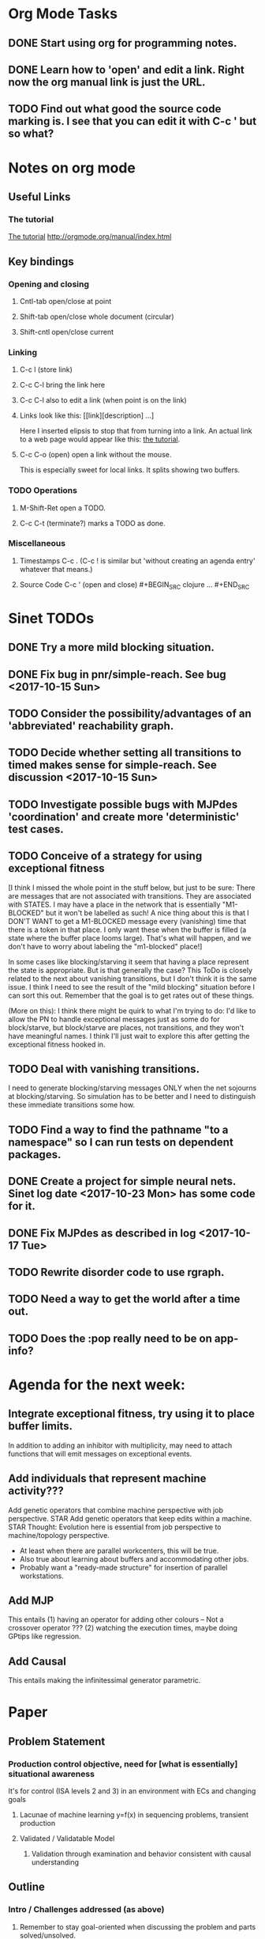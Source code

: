 * Org Mode Tasks
** DONE Start using org for programming notes.
   CLOSED: [2017-10-14 Sat 18:06]
** DONE Learn how to 'open' and edit a link. Right now the org manual link is just the URL. 
   CLOSED: [2017-10-15 Sun 12:25]
** TODO Find out what good the source code marking is. I see that you can edit it with C-c ' but so what?

* Notes on org mode
** Useful Links
*** The tutorial 
 [[http://orgmode.org/worg/org-tutorials/orgtutorial_dto.html][The tutorial]]
 http://orgmode.org/manual/index.html
    
** Key bindings 
*** Opening and closing
**** Cntl-tab open/close at point
**** Shift-tab open/close whole document (circular)
**** Shift-cntl open/close current
*** Linking
**** C-c l (store link)
**** C-c C-l bring the link here
**** C-c C-l also to edit a link (when point is on the link)
**** Links look like this: [[link][description] ...] 
  Here I inserted elipsis to stop that from turning into a link. An actual 
  link to a web page would appear like this: [[http://orgmode.org/worg/org-tutorials/orgtutorial_dto.html][the tutorial]]. 
**** C-c C-o (open) open a link without the mouse.   
    This is especially sweet for local links. It splits showing two buffers. 

*** TODO Operations
**** M-Shift-Ret open a TODO.

**** C-c C-t (terminate?) marks a TODO as done.
*** Miscellaneous
**** Timestamps C-c . (C-c ! is similar but 'without creating an agenda entry' whatever that means.)

**** Source Code C-c ' (open and close) #+BEGIN_SRC clojure ... #+END_SRC


* Sinet TODOs
** DONE Try a more mild blocking situation.
   CLOSED: [2017-10-23 Mon 19:05]
** DONE Fix bug in pnr/simple-reach. See bug <2017-10-15 Sun>
   CLOSED: [2017-10-15 Sun 18:13]
** TODO Consider the possibility/advantages of an 'abbreviated' reachability graph. 
** TODO Decide whether setting all transitions to timed makes sense for simple-reach. See discussion <2017-10-15 Sun>
** TODO Investigate possible bugs with MJPdes 'coordination' and create more 'deterministic' test cases.
** TODO Conceive of a strategy for using exceptional fitness
 [I think I missed the whole point in the stuff below, but just to be sure: There are messages that
  are not associated with transitions. They are associated with STATES. I may have a place in the network
  that is essentially "M1-BLOCKED" but it won't be labelled as such! A nice thing about this is that 
  I DON'T WANT to get a M1-BLOCKED message every (vanishing) time that there is a token in that place.
  I only want these when the buffer is filled (a state where the buffer place looms large). That's what 
  will happen, and we don't have to worry about labeling the "m1-blocked" place!]

 In some cases like blocking/starving it seem that having a place represent the state is appropriate. 
 But is that generally the case? This ToDo is closely related to the next about vanishing transitions,
 but I don't think it is the same issue. I think I need to see the result of the "mild blocking" 
 situation before I can sort this out. Remember that the goal is to get rates out of these things. 

 (More on this): I think there might be quirk to what I'm trying to do: I'd like to allow the PN to handle 
 exceptional messages just as some do for block/starve, but block/starve are places, not transitions, and 
 they won't have meaningful names. I think I'll just wait to explore this after getting the exceptional 
 fitness hooked in. 

** TODO Deal with vanishing transitions. 
 I need to generate blocking/starving messages ONLY when the net sojourns at blocking/starving. 
 So simulation has to be better and I need to distinguish these immediate transitions some how. 

** TODO Find a way to find the pathname "to a namespace" so I can run tests on dependent packages. 
** DONE Create a project for simple neural nets. Sinet log date <2017-10-23 Mon> has some code for it. 
   CLOSED: [2017-11-01 Wed 19:53]

** DONE Fix MJPdes as described in log <2017-10-17 Tue>
   CLOSED: [2017-10-22 Sun 14:25]
** TODO Rewrite disorder code to use rgraph.

** TODO Need a way to get the world after a time out. 
** TODO Does the :pop really need to be on app-info?
* Agenda for the next week:
** Integrate exceptional fitness, try using it to place buffer limits.
    In addition to adding an inhibitor with multiplicity, may need to attach functions that
    will emit messages on exceptional events.
** Add individuals that represent machine activity???
   Add genetic operators that combine machine perspective with job perspective. STAR
   Add genetic operators that keep edits within a machine. STAR
   Thought: Evolution here is essential from job perspective to machine/topology perspective.
             - At least when there are parallel workcenters, this will be true. 
             - Also true about learning about buffers and accommodating other jobs.
             - Probably want a "ready-made structure" for insertion of parallel workstations. 
** Add MJP 
    This entails
     (1) having an operator for adding other colours -- Not a crossover operator ???
     (2) watching the execution times, maybe doing GPtips like regression.
** Add Causal
    This entails making the infinitessimal generator parametric.


* Paper 
** Problem Statement
*** Production control objective, need for [what is essentially] situational awareness
     It's for control (ISA levels 2 and 3) in an environment with ECs and changing goals 
****  Lacunae of machine learning y=f(x) in sequencing problems, transient production
****  Validated / Validatable Model 
***** Validation through examination and behavior consistent with causal understanding

** Outline
*** Intro / Challenges addressed (as above)
****  Remember to stay goal-oriented when discussing the problem and parts solved/unsolved.
*** Related work 
****  SI - modern method (Fu and Li paper)
****  Process Mining (note no exceptional messages, flawed view of system, flawed simulation). 
*** Solution Architecture (Intro and background for reading next section)
****  ISA figure from ICMR
****  Why GP/GA?
*****    Why GP? (Why not completely GP/GA?)
****  Introduce PN, GSPNs, CPN, QPNs in as far as page count permits.
****  Why AQPNs rather than simulation (a la Satoshi)
*****   Formal semantics agnostic to viewpoint (BBS vs BAS example, move part to down machine?)
*****   Computationally efficient steady-state
****  AQPN Design Space
*****   GSPN goal -- steady state, parametric -> causal (figure from ICMR)
*****   Colour, queueing and priority
*** Solution Details
****  GP Challenges: diversity and locality
*****   Semantic GP operators 
******    For exceptional messages
******    For where arcs might be placed.
******    Evolution is essential from job perspective to machine/topology perspective???
*****   K-limited reachability graph. 
*****   Initial population (job trace / machine op)
*** Conclusion
**** Restate goal
**** Describe solved and unsolved aspects
**** Future work: integration with sequencing algorithms, dampening, 


** Points to make
*** Locality and Diversity
*** PNN Method for Exceptional Messages
*** Parametric I Matrix and Causal Validation
*** Role of priority / token balance

** Parts of algorithm
 - Initial pop that models jobs (Initial pop that models machines?)
 - Preferring simpler solutions when scores are essentially the same. 
 - Method for exceptional messages


* Discussion
** Rationale for PNN
It is clear that I need a means to explain messages that do not correspond to transitions. 
I need to discover the pattern associated with these other messages, if such a pattern exists. 
The PNN is just the way to do this. Do we associate a semantics to these messages? We can assume
that in general that may not be possible, but there is a "PN semantics" in the case
of blocking and starvation that it would be useful to know. (Likewise for competition for
resources and deadlocking). In the blocking/starvation cases, there is still the matter
of determining where the problem buffer is. Once starving happens it continues upstream, 
and blocking continues downstream. (You could check for that in the causal model.)
Likewise could look at non-delivery of a part from a feeder line. 

*** Think about the role of PNN in causal modeling
The nice thing here is that using the parametric infinitessimal, I'll have real-numbered 
quantities of tokens in places. The PNN essentially shows the state changes while I move around the parameters.

*** Think about what is being inferred. 
*** What role do the "starving/blocking" places have? Can they be added?
*** Define the steps 
   - recognition of a pattern
   - hypothesis generation
   - hypothesis testing (causal? comparison?)
   - [TODO] Consider "evolution in stages" where fitness changes when milestones are reached.
** IDEA: Maybe award fitness to PNs that represent exceptional messages.
***       Award a little less to those who can at least cope with it with a NN. 

** Integrating exceptional fitness
No starting links because nothing can parse the log. Every individual is capable of only describing
the path of a single job through the production resources. I think I have few options:

*** 1) Hope for a population that gets it right.
   Use genetic operators to produce more varied individuals, including some that 
   might parse the log well enough to get an exceptional msg table with markings that
   can guide design.

*** 2) Use a next-ordinary-on-job
   Instead of next-ordinary, use next-ordinary-on-job. That will provide a parse
   and lead to the need for queues. 

   You could apply this to multiple jobs, but would that be helpful?

*** 3) Give some more thought about how the reachability graph can do this. 

*** Summary (and msg-table)
Preparation to do (1) and (2) is the same, I think: It must be possible to 
use the msg table markings to update the PN. This is a "semantic genetic operator"

{:m1-blocked   {[3 0 1 1 0] 30},
 :m1-unblocked {[2 1 0 1 0] 30},
 :m2-starved   {[0 0 1 0 1] 14},
 :m2-unstarved {[0 0 1 1 0] 14},
 :ordinary
 {[0 1 0 1 0] 203,
  [2 0 1 1 0] 511,
  [1 1 0 1 0] 263,
  [3 0 1 0 1] 248,
  [1 0 1 1 0] 466,
  [0 1 0 0 1] 14,
  [2 1 0 1 0] 248,
  [3 0 1 1 0] 248,
  [1 0 1 0 1] 217,
  [0 0 1 1 0] 217,
  [0 0 1 0 1] 14,
  [2 0 1 0 1] 263}}

But that is a msg-table for N=3. A table for N=1 would have 1/0 for the first component of block/unblock.
So what? 

But why doesn't an individual emerge from evolution that can do this?
The winning individual came real close after just two iterations. 

*** After 30 I still didn't get one. 
(You need 5 places and just the four transitions.) The only mistake
was an arc from the buffer to m2-complete-job. That arc should have
went to m2-start job. I think it may have stopped because success is <= 1 ??? Nope: we are looking for 0.1 or better.

***** I'm following jobs, what if instead I followed machines? (Or did both?)
Essentially what is wrong with the algorithm now is that it doesn't look at what machines do.
A Machine accepts/creates a part and starts work on it. It puts/destroys a part when done. 
These are patterns I could inject into the initial population, similar to what I do for jobs. 
What I really need are operators that combine the two viewpoints!!!

*** I'm going to cut the pop down to 25 and cut out lots of operators. 
   Not enough experimentation yet, but so far, that didn't work. 

*** Let's force one close to this [[file:~/TwoDrive/OneDrive/Repo/mindmaps/images/close-to-correct-pn.jpg]]

Find the PN for this on Sunday 2017-10-29. 



* Sinet Log *
** <2017-10-14 Sat>
*** I started with this log file: [[file:~/Documents/git/sinet/data/SCADA-logs/m2-j1-n3-block-out.clj::%5B][m2-j1-n3-block-out.clj]] which blocks like crazy. 
*** I switched from returning 'the first' good starting marking to all markings.
*** I then compared the results from all three:

I am indexing the nets by the starting state. Each will associate a different marking with the
exceptional msg (defined as :fires-on). They all map [3 0 1 1 0] to the highest value of the NN.
Yet only the second one was trained for that outcome! The problem is that higher values are
going to drive the NN higher. (For example [10 0 1 1 0] give values even closer to 1 in each case.)
I can at least conclude that the one with the correct starting marking has the most prominent max
value (0.398 versus 0.213) is almost double, whereas the others are only  (0.57 versus 0.53) and
(0.71 vs 0.67) In all three cases, second best is [3 1 0 1 0].

**** (test-markings (get nnns [2 0 1 1 0]))   :fires-on {[2 0 1 1 0] 491}},
{[0 1 0 1 0] (0.0019047821808839684),
 [3 1 0 1 0] (0.5329793128418048),
 [2 0 1 1 0] (0.4557148825447303),
 [1 1 0 1 0] (0.028426845459858803),
 [3 0 1 0 1] (0.2520620080684257),
 [1 0 1 1 0] (0.0824105061449745),
 [0 1 0 0 1] (4.4899449786599065E-4),
 [2 1 0 1 0] (0.3112057574008602),
 [3 0 1 1 0] (0.5690740829317157),   ----- (next best is 0.53, which is :fires-on)
 [1 0 1 0 1] (0.007984861441426688),
 [3 1 0 0 1] (0.33543893173498296),
 [0 0 1 1 0] (0.0017534551604061264),
 [0 0 1 0 1] (0.0010127514448150464),
 [2 0 1 0 1] (0.04765593309469408)}

**** (test-markings (get nnns [3 0 1 1 0]))   :fires-on {[3 0 1 1 0] 491}},
{[0 1 0 1 0] (0.0014487996373689941),
 [3 1 0 1 0] (0.21293141920670883),
 [2 0 1 1 0] (0.15438051750729484),
 [1 1 0 1 0] (0.005105555396279919),
 [3 0 1 0 1] (0.05425027679413153),
 [1 0 1 1 0] (0.017136382643884614),
 [0 1 0 0 1] (4.6382801763844935E-4),
 [2 1 0 1 0] (0.03850346112492955),
 [3 0 1 1 0] (0.39880145491033164), ----- This IS fires-on. (next best is 0.213) 
 [1 0 1 0 1] (0.006230800133017719),
 [3 1 0 0 1] (0.03105553855253639),
 [0 0 1 1 0] (0.002015237400342786),
 [0 0 1 0 1] (0.001066242446042215),
 [2 0 1 0 1] (0.022575588402398115)}

**** (test-markings (get nnns [1 0 1 1 0]))   :fires-on {[1 0 1 1 0] 388}}}
{[0 1 0 1 0] (0.014569799679218615),
 [3 1 0 1 0] (0.6721408448530173),
 [2 0 1 1 0] (0.6688434016370715),
 [1 1 0 1 0] (0.21941460772717947),
 [3 0 1 0 1] (0.6601096030824811),
 [1 0 1 1 0] (0.46608997395936497),
 [0 1 0 0 1] (0.001252201438882003),
 [2 1 0 1 0] (0.5432656472113356),
 [3 0 1 1 0] (0.7113587186344846),  --- (next best is 0.672, which is [3 1 0 1 0]
 [1 0 1 0 1] (0.033295385315624364),
 [3 1 0 0 1] (0.5286157002824883),
 [0 0 1 1 0] (0.04039619976094015),
 [0 0 1 0 1] (0.00328347348876465),
 [2 0 1 0 1] (0.41021721559535307)}




**** Advantage: 
     The correct starting state has fewer false positives. It will do best. 

n**** Problem: 
     The algorithm is just going to focus on the buffer being high/low. This is fine for 
     blocking/starving events but not good for state-but-not-transition situations.

** <2017-10-15 Sun>
*** I ended up with data that blocks 30 times and starves 14 times: 
This was after about 30 experiments, fine tuning the parameters. The problem is that it
is very easy to get very short blocking/starving periods. 
Input:   file:~/Documents/git/sinet/data/SCADA-logs/m2-j1-n3-block-mild.clj]]
Output:  [[file:~/Documents/git/sinet/data/SCADA-logs/m2-j1-n3-block-mild-b30-s14.clj:::status%20nil,][file:~/Documents/git/sinet/data/SCADA-logs/m2-j1-n3-block-mild-b30-s14.clj]]
Pretty:  [[file:~/Documents/git/sinet/data/SCADA-logs/m2-j1-n3-block-mild-out.clj::%5B][file:~/Documents/git/sinet/data/SCADA-logs/m2-j1-n3-block-mild-out.clj]]
*** This was achieved with these parameters:
#+BEGIN_SRC clojure
  (map->Model
   {:line 
    {:m1 (map->ExpoMachine {:lambda 0.6 :mu 3.5 :W 1.0}) 
     :b1 (map->Buffer {:N 3})
     :m2 (map->ExpoMachine {:lambda 0.001 :mu 0.99 :W 1.0})}
    :number-of-simulations 1
    :report {:log? true :max-lines 3000}
    :topology [:m1 :b1 :m2]
    :entry-point :m1
    :params {:warm-up-time 2000 :run-to-time 10000}
    :jobmix {:jobType1 (map->JobType {:portion 1.0 :w {:m1 1.0, :m2 1.17}})}})
#+END_SRC
*** The m2-j1-n3 PN 
#+BEGIN_SRC clojure
{:places
 [{:name :buffer, :pid 0, :initial-tokens 0}
  {:name :m1-blocked, :pid 1, :initial-tokens 0}
  {:name :m1-busy, :pid 2, :initial-tokens 1}
  {:name :m2-busy, :pid 3, :initial-tokens 1}
  {:name :m2-starved, :pid 4, :initial-tokens 0}],
 :transitions
 [{:name :m1-complete-job, :tid 6, :type :exponential, :rate 0.9}
  {:name :m1-start-job, :tid 7, :type :immediate, :rate 1.0}
  {:name :m2-complete-job, :tid 8, :type :exponential, :rate 1.0}
  {:name :m2-start-job, :tid 9, :type :immediate, :rate 1.0}],
 :arcs
 [{:aid 10, :source :buffer, :target :m1-start-job, :name :aa-10, :type :inhibitor, :multiplicity 3, :bind {:jtype :blue}, :priority 1}
  {:aid 11, :source :buffer, :target :m2-start-job, :name :aa-11, :type :normal, :multiplicity 1, :bind {:jtype :blue}, :priority 1}
  {:aid 12, :source :m1-blocked, :target :m1-start-job, :name :aa-12, :type :normal, :multiplicity 1, :bind {:jtype :blue}, :priority 1}
  {:aid 13, :source :m1-busy, :target :m1-complete-job, :name :aa-13, :type :normal, :multiplicity 1, :bind {:jtype :blue}, :priority 1}
  {:aid 14, :source :m1-complete-job, :target :m1-blocked, :name :aa-14, :type :normal, :multiplicity 1, :bind {:jtype :blue}, :priority 1}
  {:aid 15, :source :m1-start-job, :target :buffer, :name :aa-15, :type :normal, :multiplicity 1, :bind {:jtype :blue}, :priority 2}
  {:aid 16, :source :m1-start-job, :target :m1-busy, :name :aa-16, :type :normal, :multiplicity 1, :bind {:jtype :blue}, :priority 1}
  {:aid 17, :source :m2-busy, :target :m2-complete-job, :name :aa-17, :type :normal, :multiplicity 1, :bind {:jtype :blue}, :priority 1}
  {:aid 18, :source :m2-complete-job, :target :m2-starved, :name :aa-18, :type :normal, :multiplicity 1, :bind {:jtype :blue}, :priority 1}
  {:aid 19, :source :m2-start-job, :target :m2-busy, :name :aa-19, :type :normal, :multiplicity 1, :bind {:jtype :blue}, :priority 1}
  {:aid 20, :source :m2-starved, :target :m2-start-job, :name :aa-20, :type :normal, :multiplicity 1, :bind {:jtype :blue}, :priority 1}]}
#+END_SRC 
 
*** Does it make sense to have an entry point with no :fire-ons?  (Yes, but...)
 I get two entry point markings, only one has anything in :fires-on. 
 I search for 50 steps supposedly, but it goes 225 lines, ending on the only exceptional msg, 
 which is {:act :m2-starved, :indx 225, :Mp [1 0 1 0 1]}. None of that should matter, we
 aren't looking for exceptional one yet. 
**** Is the problem that it is using the short data?
**** Yeah, ok this is wrong! : 
     (def foo (interpret-scada reach1 (-> (app-info) :problem :scada-log) lili))
     (count foo) ==> 225
     So I have been using the wrong data all the time, or it is stopping early?
     Good! It is stopping after 225 (the other goes 3000). I'm guessing that it gets 
     stuck in a situation it cannot interpret. Verify...
   
     Here is the new "failed-on" information:
     {:failed-prior   {:M [1 0 1 1 0], :fire :m2-complete-job, :Mp [1 0 1 0 1], :rate 1.0, :indx 224},
      :failed-on-link {:act :m2-starved, :indx 225, :Mp [1 0 1 0 1]},
      :failed-on-msg  {:act :m1-complete-job, :bf :b1, :j 1745, :n 0, :clk 2067.08452126566, :line 226, :mjpact :bj, :m :m1}}

     According to the reachability graph, the only thing that can occur after [1 0 1 0 1] is :m2-start-job
     {:M [1 0 1 0 1], :fire :m2-start-job, :Mp [0 0 1 1 0], :rate 1.0}
     That makes sense because ...
      [:buffer     1
       :m1-blocked 0
       :m1-busy    1
       :m2-busy    0
       :m2-starved 1]
      ... No, it doesn't make sense. [1 1 0 0 1] should also be possible. This is a vanishing transition to :m1-blocked.
***** BUG 
      The reachability graph must be wrong, but before I fix it, I won't build nets where :failed-on-msg is on last. DONE. 
      Something is seriously wrong. I created pnml for the N=3 PN but I don't get the same reachability as I did earlier
      (def reach1 ...) This one is much smaller. 

      Even the N=1 net is wrong. It should have 12 links, not 10:
      [[file:~/TwoDrive/OneDrive/Repo/mindmaps/images/m2-n1-no-immediate-reach.jpg]]

      First of all, these PNs have immediate transitions. 
          
      This is bad, there should be two here!    
    
      (next-links pnpn [0 1 0 1 0])
      [{:M [0 1 0 1 0], :fire :m1-start-job, :Mp [1 0 1 1 0], :rate 1.0}]
      The problem was that I was not setting all transitions to timed. THIS MAY NEED MORE THOUGHT (to TODO)
*** So now I have larger rgraphs (e.g. 28 vs 18 for N=3) do things still work?
**** DONE write code to generate simple-reach
     CLOSED: [2017-10-15 Sun 20:07]
**** write fitness assessment. 
*** Junk I'll probably never use
#_(defn prev-ordinary
  "Return an ordinary message, at index n or earlier."
  [data n]
  (loop [indx n]
    (cond (ordinary? (nth data indx)) (nth data indx), 
          (== indx 0) nil
          :otherwise (recur (dec indx)))))

(defn big-train
  ([net] (big-train net :m1-blocked 1))
  ([net msg-type cnt]
   (reduce (fn [n _] (train-msg n msg-type))
           net
           (range cnt))))

;;; POD This is for :m2-starved. 
(defn more-exceptional-training
  [net cnt]
  (reduce (fn [n _]
            (nn/train-step net [0.0 0.0 1.0 0.0 1.0] [1.0]))
          net
          (range cnt)))


*** DONE Write code to defobulate/zipmap (and pick best???)
    CLOSED: [2017-10-17 Tue 14:17]
** <2017-10-16 Mon>
 So far there is only one NN per message. 

I cleaned things up so that I get one NN per message. 

I studied Probabilistic Neural Nets briefly. They require one neuron for each training instance
and therefore for my application I think would be equivalent of a lookup table encompasing the whole
training set. I think they make more sense when there are points "between" the elements in the
training set. (Do I have these???) Needs more study, but maybe not so promising.

Let's look at how these things do against the 

** <2017-10-17 Tue>

*** Cortex
Cortex layer types (what I'm seeing [[https://github.com/thinktopic/cortex/commit/4be1c559675b9612249abbb94963d989d70817fe][here]]): convolutional, max-pooling, dropout, relu, linear, softmax.
But *this* matters: [[https://machinelearningmastery.com/confusion-matrix-machine-learning/][Confusion matrix]]: Describes what one is and how to calculate one for the 2-class
classification problem!

[[https://adeshpande3.github.io/adeshpande3.github.io/A-Beginner's-Guide-To-Understanding-Convolutional-Neural-Networks-Part-2/][Nice discussion of use of layers in CNN]].

**** Dropout 
     Seems to be primarily about overfitting and regularization - introducing additional information to solve ill-posed problems
     Regularization is NOT what I want. 

     "The idea of dropout is simplistic in nature. This layer “drops out” a random set of activations in that 
      layer by setting them to zero. Simple as that. Now, what are the benefits of such a simple and seemingly 
      unnecessary and counterintuitive process? Well, in a way, it forces the network to be redundant. 
      By that I mean the network should be able to provide the right classification or output for a specific 
      example even if some of the activations are dropped out"

**** Max-pooling
     Used in convolutional NNs. Use biggest value on a window. [[https://leonardoaraujosantos.gitbooks.io/artificial-inteligence/content/pooling_layer.html][example here]]. The goal is to reduce spatial dimensions (but not depth)
     on a convolutional NN. Not what I want.

**** ReLu [[https://stackoverflow.com/questions/27319931/relu-and-dropout-in-cnn][here]]. (Rectified Linear Unit, Not a layer, the activation function of a single neuron.)
     The rectifier function is an activation function f(x) = Max(0, x) which can be used by neurons just like 
     any other activation function, a node using the rectifier activation function is called a ReLu node. 
     The main reason that it is used is because of how efficiently it can be computed compared to more conventional 
     activation functions like the sigmoid and hyperbolic tangent, without making a significant difference to 
     generalisation accuracy. The rectifier activation function is used instead of a linear activation function to 
     add non linearity to the network, otherwise the network would only ever be able to compute a linear function.

     This part sounds useful "to add non-linearity to the network, otherwise the network would only ever be able to
     compute a linear function." That is the problem I'm experiencing now. 

**** Convolutional 
     They aren't fully connected...

**** Softmax (Not a layer, the activation function of a single neuron.)
     In mathematics, the softmax function, or normalized exponential function is a generalization of the 
     logistic function that "squashes" a K-dimensional vector z of arbitrary real values to a K-dimensional vector 
      {\displaystyle \sigma (\mathbf {z} )} \sigma (\mathbf {z} ) of real values in the range [0, 1] that add up to 1.
     (wikipedia)
     [[https://github.com/Kulbear/deep-learning-nano-foundation/wiki/ReLU-and-Softmax-Activation-Functions][Softmax and ReLU]].

**** Probabilistic Neural Nets
   [[https://web.archive.org/web/20101218121158/http://herselfsai.com/2007/03/probabilistic-neural-networks.html][Start here]].


*** Confusion matrix
"A confusion matrix is a technique for summarizing the performance of a classification algorithm."
Thus if I have one of these, I can use it directly to determine the fitness of the combination of
PN + NNs as an identification of the system. 

Easy enough. Should also look at precision, recall, specificity and sensitivity. 
These are all defined on this [[https://en.wikipedia.org/wiki/Confusion_matrix][wikipedia page]]. I also have a paper by D. M. W. Powers in the ML
section of Mendeley.

*** fitness.clj
I think before I go much further, I have to fix the problem any problems deciding the class. 
I had hoped that it was just a matter of choosing marking > 0.5. Is this the case? 

HELP! No marking hits on any exceptional message. I don't think I have looked at results
since the "dense" exceptional messages of Saturday. 

*** What does the marking used as input to training mean?
    I was hoping that it was the marking just before the message is issued. 
    Messages are issued on complete-job / start-job but MJPdes doesn't 
    order these where they all happen simultaneously. Maybe it should???

[:buffer :m1-blocked :m1-busy :m2-busy :m2-starved]
 {:msg-type :m1-blocked,   [3 0 1 1 0] 30} ... I assume next msg is m1-complete-job
 {:msg-type :m1-unblocked, [2 1 0 1 0] 30} ... 
 {:msg-type :m2-starved,   [0 0 1 0 1] 14} 
 {:msg-type :m2-unstarved, [0 0 1 1 0] 14} 
 
Let's generate the interpretation [[file:~/Documents/git/sinet/data/SCADA-logs/m2-j2-n3-block-mild-interpreted.clj::{:act%20:m1-blocked,%20:prev-act%20:m1-start-job,%20:indx%20710,%20:Mp%20%5B3%200%201%201%200%5D,%20:clk%202206.0879216608246}][AND SAVE IT AS A FILE]]. 

Start link is the same for all 4 message types, yet I interpret the log four times. Nice. 
    
**** Typical output with "data/SCADA-logs/m2-j1-n3-block-mild-out.clj"       
gov.nist.sinet.fitness> (ppprint (zipmap markings1
                                         (map #(first (nn/eval-net (:m1-blocked nnns) %)) markings1)))
{[0 1 0 1 0] 0.024485036900973763,
 [3 1 0 1 0] 0.008046179155291305,
 [2 0 1 1 0] 0.004074497484690655,
 [1 1 0 1 0] 0.013784127155537253,
 [3 0 1 0 1] 0.004062515347353122,
 [1 0 1 1 0] 0.005371589317720032,
 [0 1 0 0 1] 0.0521152547076084, <-- wrong, and next best is 0.027
 [2 1 0 1 0] 0.009709532322778542,
 [3 0 1 1 0] 0.003524192574949857,
 [1 0 1 0 1] 0.009338700112664192,
 [3 1 0 0 1] 0.010161648095898495,
 [0 0 1 1 0] 0.008800298059058962,
 [1 1 0 0 1] 0.026920570777390792,
 [0 0 1 0 1] 0.01845261113215176,
 [2 1 0 0 1] 0.014811122272394004,
 [2 0 1 0 1] 0.0055072388527700866}
nil
gov.nist.sinet.fitness> (ppprint (zipmap markings1
                                         (map #(first (nn/eval-net (:m1-unblocked nnns) %)) markings1)))
{[0 1 0 1 0] 0.025163102369711258,
 [3 1 0 1 0] 0.016114179019312516,
 [2 0 1 1 0] 0.007977926858371297,
 [1 1 0 1 0] 0.0201854362883496,
 [3 0 1 0 1] 0.014301613606198235,
 [1 0 1 1 0] 0.008978827733614799,
 [0 1 0 0 1] 0.06621052090624126,  <--- wrong, next is 0.036
 [2 1 0 1 0] 0.01751290729163327,
 [3 0 1 1 0] 0.007622303706912641,
 [1 0 1 0 1] 0.018487183654880144,
 [3 1 0 0 1] 0.029438724652992698,
 [0 0 1 1 0] 0.01104428285399589,
 [1 1 0 0 1] 0.04735457640118155,
 [0 0 1 0 1] 0.02363169658896575,
 [2 1 0 0 1] 0.036172647847275446,
 [2 0 1 0 1] 0.01569931368097529}
nil
gov.nist.sinet.fitness> (ppprint (zipmap markings1
                                         (map #(first (nn/eval-net (:m2-starved nnns) %)) markings1)))

[:buffer :m1-blocked :m1-busy :m2-busy :m2-starved]
{[0 1 0 1 0] 0.017027576075899276,
 [3 1 0 1 0] 0.004886266737864184,
 [2 0 1 1 0] 0.006935985604851713,
 [1 1 0 1 0] 0.008132810057098754,
 [3 0 1 0 1] 0.008690333194503956,
 [1 0 1 1 0] 0.011443272037409967,
 [0 1 0 0 1] 0.06431606145668564,
 [2 1 0 1 0] 0.005697633024429593,
 [3 0 1 1 0] 0.005600030048084727,
 [1 0 1 0 1] 0.03823100286076116,
 [3 1 0 0 1] 0.00657718778677882,
 [0 0 1 1 0] 0.029978431187203013,
 [1 1 0 0 1] 0.019941922787321802,
 [0 0 1 0 1] 0.11582262659576607, <-- yes. next is 0.064
 [2 1 0 0 1] 0.00937067227357531,
 [2 0 1 0 1] 0.014909753268535426}
nil
gov.nist.sinet.fitness> (ppprint (zipmap markings1
                                         (map #(first (nn/eval-net (:m2-unstarved nnns) %)) markings1)))
[:buffer :m1-blocked :m1-busy :m2-busy :m2-starved]
{[0 1 0 1 0] 0.026026209106502097,
 [3 1 0 1 0] 0.0034988958592581513,
 [2 0 1 1 0] 0.00601129014254703,
 [1 1 0 1 0] 0.010186463188839843,
 [3 0 1 0 1] 0.0033239310083816543,
 [1 0 1 1 0] 0.011904922484223533,
 [0 1 0 0 1] 0.016127654355549154,
 [2 1 0 1 0] 0.00529834749317781,
 [3 0 1 1 0] 0.00385956712448291,
 [1 0 1 0 1] 0.008798843571705668,
 [3 1 0 0 1] 0.0029969968812421986,
 [0 0 1 1 0] 0.03188710693160681, <--- I guess...what does the marking mean???
 [1 1 0 0 1] 0.007127766343136932,
 [0 0 1 0 1] 0.020988809038561193,
 [2 1 0 0 1] 0.004186967134676599,
 [2 0 1 0 1] 0.00488250449212974}
nil
gov.nist.sinet.fitness> 


Let's go back to the dense messages and see if we still get good results.



Some bad news (Sort of. Hey, we need an interesting paper!): With more exceptional instances
things work pretty well.

[:buffer :m1-blocked :m1-busy :m2-busy :m2-starved]
{:m1-unblocked
 [{:marking [0 1 0 1 0], :value 0.50118328747075}
  {:marking [1 1 0 1 0], :value 0.5228651697897436}
  {:marking [2 1 0 1 0], :value 0.5181440750582226}],
 :m1-blocked 
 [{:marking [3 1 0 1 0], :value 0.546424705570647} 
  {:marking [3 0 1 1 0], :value 0.5841860833305524}]}

...actually the unblocks look goofed up. 

This is not correct (or at least not best):

[:buffer :m1-blocked :m1-busy :m2-busy :m2-starved]

How did m1-starting a job result in there being another job in the buffer?!?!?!
  {:M [1 1 0 1 0], :fire :m1-start-job, :Mp [2 0 1 1 0], :rate 1.0, :clk 3719.7720757450656, :indx 2984}
  {:act :m1-blocked, :prev-act :m1-start-job, :indx 2985, :Mp [2 0 1 1 0], :clk 3720.7720757450656}

The "out" log: (it shows the buffer being full, m2 pulling one, m1 completing one which would set it back to N=3.

{:act :m2-start-job, :bf :b1, :j 1082, :n 3, :clk 3719.7720757450656, :line 2981, :mjpact :sm, :m :m2}
{:act :m1-complete-job, :bf :b1, :j 1085, :n 2, :clk 3719.7720757450656, :line 2982, :mjpact :bj, :m :m1}
{:act :m1-unblocked, :m :m1, :clk 3719.7720757450656, :line 2983, :mjpact :ub}
{:act :m1-start-job, :j 1086, :jt :jobType1, :ends 3720.7720757450656, :clk 3719.7720757450656, :line 2984, :mjpact :aj, :m :m1}

The above  would be easier to read as this:

{:act :m2-start-job, :bf :b1, :j 1082, :n 3,    :clk 3719.7720757450656, :line 2981, :mjpact :sm, :m :m2}
{:act :m1-unblocked, :m :m1,                    :clk 3719.7720757450656, :line 2983, :mjpact :ub}
{:act :m1-complete-job, :bf :b1, :j 1085, :n 2, :clk 3719.7720757450656, :line 2982, :mjpact :bj, :m :m1} (move job)
{:act :m1-start-job, :j 1086, :jt :jobType1,    :clk 3719.7720757450656, :ends 3720.7720757450656, :line 2984, :mjpact :aj, :m :m1}

FIX MJPdes: 
- MJPdes ought to report things upstream happening first. (sort that way (upstream? x y)
- Everything would be easier to read if :clk was first, then :act. 

** <2017-10-18 Wed>

#_(defn reliable? [m]
    (= ReliableMachine (type m)))

#_(defn machine? [m]
  (let [t (type m)]
    (or (= ExpoMachine t) (= ReliableMachine t) (= Machine t))))

#_(defn buffer? [b]
  (let [t (type b)]
    (or (= Buffer t) (= InfiniteBuffer t) (= DedicatedBuffer t))))

** <2017-10-19 Thu>

I reviewed PNNs and found a nice Python implementation. The notebook is [[file:~/Documents/git/sinet/data/SCADA-logs/m2-j2-n3-block-mild-interpreted.clj::{:act%20:m1-blocked,%20:prev-act%20:m1-start-job,%20:indx%20710,%20:Mp%20%5B3%200%201%201%200%5D,%20:clk%202206.0879216608246}][here]].

** <2017-10-20 Fri>

See discussion on keeping my head straight in Discussion area. 
** <2017-10-21 Sat>

I implement the PNN algorithm from [[http://www.personal.reading.ac.uk/~sis01xh/teaching/CY2D2/Pattern3.pdf][here]].

The key think I'm learning is that you can have the same marking associated with many classes. 
But if a class only has one datapoint, it wins when you hit it. This is good! This 
might be useful for distinguishing the size of buffers with different "best-interpretations."

All of this will be useful when I want to compare to the steady-state behavior using 
a parametric infinitessimal! 

(ppprint (subvec (best-interpretation pnpn (-> (app-info) :problem :scada-log)) 0 300))

Interestingly, starve and unstarve are coming up as both ordinary and exceptional. 
For the time being, this shouldn't matter much given that there is only 1 class in 
these exceptional markings. 

{:m2-unstarved {[0 0 1 1 0] 14},
 :m1-unblocked {[2 1 0 1 0] 30},
 :m2-starved {[0 0 1 0 1] 14},
 :ordinary
 {[0 1 0 1 0] 203,
  [2 0 1 1 0] 511,
  [1 1 0 1 0] 263,
  [3 0 1 0 1] 248,
  [1 0 1 1 0] 466,
  [0 1 0 0 1] 14,
  [2 1 0 1 0] 248,
  [3 0 1 1 0] 248,
  [1 0 1 0 1] 217,
  [0 0 1 1 0] 217,
  [0 0 1 0 1] 14,
  [2 0 1 0 1] 263},
 :m1-blocked {[3 0 1 1 0] 30}}

;;; Results with sigma = 1.0
{[0 1 0 1 0] [:m2-unstarved 0.36787944117144233],
 [2 0 1 1 0] [:m1-blocked 0.6065306597126334],
 [1 1 0 1 0] [:m1-unblocked 0.6065306597126334],
 [3 0 1 0 1] [:m1-blocked 0.3678794411714423],
 [1 0 1 1 0] [:m2-unstarved 0.6065306597126334],
 [0 1 0 0 1] [:m2-starved 0.36787944117144233],
 [2 1 0 1 0] [:m1-unblocked 1.0],
 [3 0 1 1 0] [:m1-blocked 1.0],
 [1 0 1 0 1] [:m2-starved 0.6065306597126334],
 [0 0 1 1 0] [:m2-unstarved 1.0],
 [0 0 1 0 1] [:m2-starved 1.0],
 [2 0 1 0 1] [:ordinary 0.3312510892460261]}

;;; Results with sigma = 0.2 MAKES PERFECT SENSE!
{[0 1 0 1 0] [:ordinary 0.06971187503880233],
 [2 0 1 1 0] [:ordinary 0.17548168297989752],
 [1 1 0 1 0] [:ordinary 0.09031651123868557],
 [3 0 1 0 1] [:ordinary 0.0851651717421801],
 [1 0 1 1 0] [:ordinary 0.16002840419305475],
 [0 1 0 0 1] [:ordinary 0.0048076923087272344],
 [2 1 0 1 0] [:m1-unblocked 1.0],
 [3 0 1 1 0] [:m1-blocked 1.0],
 [1 0 1 0 1] [:ordinary 0.07451958526421719],
 [0 0 1 1 0] [:m2-unstarved 1.0],
 [0 0 1 0 1] [:m2-starved 1.0],
 [2 0 1 0 1] [:ordinary 0.09031652915550199]}

** <2017-10-22 Sun>

Yesterday I got PNNs working nicely! If only every day were that productive!
This morning (well, until 2:30PM!) I cleaned up MJPdes. 
Today we experiment with the idea of replacing euclid-dist2 with some notion of "pn network distance."

- Places are dimensions, movement can be along one or more dimensions. 
- Transitions are the things that determine movement; only dimensions referenced in the
  transition change between states. 
- Each marking has an associated classification. Markings that are very dissimilar from the
  classified marking should have a large distance measure from it. EUCLIDEAN DISTANCE ENSURES THIS.
  The PDF distributes the classification among each training instance. 

- I was concerned about the proximity of activity over time. That changes according to rates. 
  If one part of the network has high-rate transitions, we'd expect more activity from it. But so what?
- I was thinking about "locality of reference" -- that with each transition, only connected places change. 

--> Maybe then what I'm after is to use the distance between transitions in the measure of 
    distance between states. 
    Q: But what does that mean? 
    A: A transition occurs -- we want to learn the relationship between transition and the emission of 
       exceptional messages. This is a temporal relationship (E.g. How many steps after firing X do
       I see exceptional message M?) This isn't judged by pn-path stuff, it is by reachability graph!

Maybe just do the Euclidean distance between markings times the number of steps. 

- There is nothing preventing 
- Transitions that are far from the 

(defn paths-to
  "Return the paths from FROM to TO (both are names of places or transitions) 
   in exactly STEPS steps (counting places, transitions and arcs)."
  [pn from to nsteps & {:keys [back?]}]

** <2017-10-23 Mon>

Another productive day (without really working too hard!). 
The distance function that I'm using is strictly distance between nodes in the rgraph. 
I use loom to calculate this (20 minutes work). 
I'm moving the parzen-pdf-msg stuff from pnn to fitness. 

*** This stuff isn't going to be used
#_(defn min-pn-steps
  "Return the pn distance from FROM to TO in either direction."
  [pn [from to]]
  (if (= from to)
    0
    (loop [cnt 1]
      (if (> cnt 100) 1000, ; POD 1000, it is probably down stream
          (if-let [path (or (not-empty (pnu/paths-to pn from to cnt))
                            (not-empty (pnu/paths-to pn to from cnt)))]
            (/ (-> path first count) 4) ; counts arcs, transitions; I want place to place.
            (recur (inc cnt)))))))

#_(defn pn-distance-table
  "Return a table of all pn distances"
  [pn]
  (let [places (map :name (:places pn))
        keys (for [from places
                   to   places]
               [from to])]
    (zipmap keys
            (map #(min-pn-steps pn %) keys))))


*** This stuff could go in project just of simple neural nets
;;; :marking-key [:buffer :m1-blocked :m1-busy :m2-busy :m2-starved],
;;; It blocks after [2 0 1 1 0]

;;; POD NYI
#_(defn pick-net 
  "Given a list of NN, choose the most accurate one for its message."
  [nets]
  (let [result (filter nn/net? nets)]
    (when (> (count result) 1)
      (println "Multiple nets. Pick NYI."))
    (first nets)))
  
#_(defn train-msg
  "Train the net for the msg-type using the log interpretation."
  [net interp msg-type]
  (let [train-data (:interpreted-log interp)
        last-indx (-> train-data last :indx)
        fires-on (atom {:msg-type msg-type})]
    (loop [net net
           indx 0]
      (if (>= indx last-indx) ; terminate
        (-> net
            (assoc :fires-on @fires-on)
            (assoc :msg-type msg-type)
            (assoc :start-link (:start-link interp)))
        (let [msg (nth train-data indx)
              label (if (= (:act msg) msg-type) 1 0)           ; (rand-int 2)
              inputs (cond (== label 1)             (:Mp msg), ; (noise) 
                           (contains? msg :fire)    (:M  msg), ; (noise) 
                           :otherwise :skip)] ; an exceptional message but not the one I'm learning. 
          (when (== label 1) ; track markings it is firing on
            ;;(println msg)
            (if (contains? @fires-on (:Mp msg))
              (swap! fires-on #(update % (:Mp msg) inc))
              (swap! fires-on #(assoc  % (:Mp msg) 1))))
          (recur
           (if (= inputs :skip)
             net
             (nn/train-step net
                            (vec (map double inputs))
                            (vector (double label))))
           (inc indx)))))))

#_(defn train-all
  "Given a SCADA log interpretation, return a map providing the best NN for each message."
  [interp]
  (let [size   (-> interp :marking-key count)
        msgs   (-> (app-info) :problem :exceptional-msgs)]
    (zipmap msgs
            (map #(train-msg (nn/make-net size 1 size) interp %) msgs))))

#_(defn exceptional-markings
  "Return a vector of {:marking x :value y} indicating that the 
   marking associates with the exceptional class of the neural net."
  [net markings]
  (let [results (zipmap markings
                         (map #(first (nn/eval-net net %)) markings))]
    (reduce (fn [success [mark class-val]]
              (if (> class-val 0.5)
                (conj success {:marking mark :value class-val})
                success))
            []
            results)))

;;; (tryme pnpn (-> (app-info) :problem :scada-log))
#_(defn tryme [pn scada-log]
  (let [interp (best-interpretation pn scada-log) ; POD stop after have all markings. 
        nets (train-all interp)
        markings (distinct (map :M (:rgraph interp)))]
    (reduce (fn [res [msg net]]
              (assoc res msg (exceptional-markings net markings)))
            {}
            nets)))

#_(defn noise []
  (vec (repeatedly 5 #(rand-int 2))))

*** This stuff is what I used prior to recognizing that I need occurrence counts for the parzen-fn
It has been replaced by compute-msg-table.
(defn compute-pnn-data
  "Return a map indicating what markings are associated with what message types, 
   where message types are either ':ordinary' or some exceptional message type."
  [pn scada-log]
  (let [interp (best-interpretation pn scada-log)
        markings (-> (map :M (:rgraph interp)) set)
        excepts (->> (filter #(contains? % :act) (:interpreted-log interp))
                     (map #(dissoc % :clk))
                     (map #(dissoc % :indx))
                     distinct)
        classes (conj (distinct (map :act excepts)) :ordinary)
        emarks (set (map :Mp excepts))
        data (reduce
              (fn [data mark]
                (if (contains? emarks mark)
                  (update-in data
                             [(some #(when (= (:Mp %) mark) (:act %)) excepts)]
                             #(conj % mark))
                  (update-in data [:ordinary] #(conj % mark))))
              (zipmap classes (repeat (count classes) []))
              markings)]
    data))


        
*** This stuff was my first pass at interpretation???
#_(defn best-nav
  "Picking various starting points in the SCADA log, return the 
   longest path of it that can be walked using the QPN." 
  [inv]
  (let [rgraph (pnr/simple-reach (:pn inv))
        exceptional (set/difference scada-msg-types (set (map :fire rgraph)))
        msg1 (first scada-msgs)
        start-marks (map :Mp (filter #(= (:fire %) (:name msg1)) rgraph))]
    (map #(navigate-qpn (:pn inv) rgraph exceptional % 0 (dec (count scada-msgs))) start-marks)))

;;; The set of exceptional message types is decided on a per-QPN basis.
;;; Whatever is in the SCADA log but not a QPN event is exceptional for that QPN. 

;;; POD I think it is enough to always start at position 0 in the SCADA log because
;;;     exceptional situations are the only thing in the way. 
;;;     But is this still sensitive to to the initial marking???
(defn navigate-qpn
  "Using the QPN, try to walk the SCADA log from the argument marking and associated 
   starting position in the log to the argument stop position.
   Return a map describing how far it was possible to navigate and what markings were
   associated with the exceptional messages encountered."
  [pn rgraph excepts mark start stop]
  (let [pn (pnr/renumber-pids pn)]
    (loop [result {:start start :ix (+ start 1) :mark mark :path [] :excepts {}}]
      (let [links (filter #(= (:M %) (:mark result)) rgraph)
            event (:name (nth scada-msgs (:ix result)))
            link  (some #(when (= event (:fire %)) %) links)]
        (if (or (and (not link)
                     (not (some #(= event %) excepts)))
                (>= (inc (:ix result)) stop))
          result 
          (recur (if link
                   (-> result
                       (update :ix inc)
                       (assoc :mark (:Mp link)))
                   (-> result
                       (update :ix inc)
                       (update-in [:excepts event] #(distinct (conj %1 %2)) mark)))))))))


As is apparent from the four subtopics above, I cut out a lot of code today!

Refactors stuff has not yet been tested. 
** <2017-10-24 Tue>

I've got a bug in starting-links. 
next-paths works depth first thus I don't think this code makes sense:
      (when-let [goods (filter #(> (count %) 50) paths)]
        (swap! winners #(into % (vec (map first goods)))))


paths= [[{:M [0 0 1 1 0], :fire :m1-complete-job, :Mp [0 1 0 1 0], :rate 0.9, :indx 0}
        {:M [0 1 0 1 0], :fire :m1-start-job, :Mp [1 0 1 1 0], :rate 1.0, :indx 1}
        {:M [1 0 1 1 0], :fire :m2-complete-job, :Mp [1 0 1 0 1], :rate 1.0, :indx 2}
        {:M [1 0 1 0 1], :fire :m2-start-job, :Mp [0 0 1 1 0], :rate 1.0, :indx 3}
        {:M [0 0 1 1 0], :fire :m1-complete-job, :Mp [0 1 0 1 0], :rate 0.9, :indx 4} 
        {:M [0 1 0 1 0], :fire :m1-start-job, :Mp [1 0 1 1 0], :rate 1.0, :indx 5} 
        {:M [1 0 1 1 0], :fire :m2-complete-job, :Mp [1 0 1 0 1], :rate 1.0, :indx 6} 
        {:M [1 0 1 0 1], :fire :m2-start-job, :Mp [0 0 1 1 0], :rate 1.0, :indx 7} 
        {:M [0 0 1 1 0], :fire :m1-complete-job, :Mp [0 1 0 1 0], :rate 0.9, :indx 8} 
        {:M [0 1 0 1 0], :fire :m1-start-job, :Mp [1 0 1 1 0], :rate 1.0, :indx 9}] 

[{:M [1 0 1 0 1], :fire :m1-complete-job, :Mp [1 1 0 0 1], :rate 0.9, :indx 0}] 
[{:M [0 0 1 0 1], :fire :m1-complete-job, :Mp [0 1 0 0 1], :rate 0.9, :indx 0}] 
[{:M [1 0 1 1 0], :fire :m1-complete-job, :Mp [1 1 0 1 0], :rate 0.9, :indx 0}]]
indx = 10
good-steps= ()

Ugh! The problem is I'm using the wrong data. Anyway, if there are no good starting-links... 

{:act :m2-complete-job, :m :m2, :j 1744, :ent 2062.4506743555485, :clk 2066.1692850612535, :line 224, :mjpact :ej}
{:act :m2-starved, :m :m2, :clk 2066.1692850612535, :line 225, :mjpact :st}

I have been chasing my tail for hours! It works here, doesn't work, works....



At sigma = 1.0 mine works better:

Euclidean:
         {[0 1 0 1 0] [:m2-unstarved 0.36787944117144233],
          [2 0 1 1 0] [:m1-blocked 0.6065306597126334],
          [1 1 0 1 0] [:m1-unblocked 0.6065306597126334],
          [3 0 1 0 1] [:m1-blocked 0.3678794411714423],
          [1 0 1 1 0] [:m2-unstarved 0.6065306597126334],
          [0 1 0 0 1] [:m2-starved 0.36787944117144233],
          [2 1 0 1 0] [:m1-unblocked 1.0],
          [3 0 1 1 0] [:m1-blocked 1.0],
          [1 0 1 0 1] [:m2-starved 0.6065306597126334],
          [0 0 1 1 0] [:m2-unstarved 1.0],
          [0 0 1 0 1] [:m2-starved 1.0],
          [2 0 1 0 1] [:ordinary 0.3312510892460261]}))

Euclidean + graph distance
         {[0 1 0 1 0] [:m2-unstarved 0.1353352832366127],   <------- Even these
	 [2 0 1 1 0] [:ordinary 0.24215429146359604],       <----------------
	 [1 1 0 1 0] [:m1-unblocked 0.22313016014842982],
	 [3 0 1 0 1] [:m1-blocked 0.1353352832366127],
	 [1 0 1 1 0] [:ordinary 0.22681188379228487],       <----------------
	 [0 1 0 0 1] [:m2-starved 0.1353352832366127],
	 [2 1 0 1 0] [:m1-unblocked 1.0],
	 [3 0 1 1 0] [:m1-blocked 1.0],
	 [1 0 1 0 1] [:m2-starved 0.2231301601484298],
	 [0 0 1 1 0] [:m2-unstarved 1.0],
	 [0 0 1 0 1] [:m2-starved 1.0],
	 [2 0 1 0 1] [:ordinary 0.1503568437398036]}


At sigma=0.2 very little difference (but this is very tight range on trained values). 
Euclidean
         (fit/choose-winners (assoc pn-test :sigma 0.2))
         {[0 1 0 1 0] [:ordinary 0.06971187503880233],
          [2 0 1 1 0] [:ordinary 0.17548168297989752],
          [1 1 0 1 0] [:ordinary 0.09031651123868557],
          [3 0 1 0 1] [:ordinary 0.0851651717421801],
          [1 0 1 1 0] [:ordinary 0.16002840419305475],
          [0 1 0 0 1] [:ordinary 0.0048076923087272344],
          [2 1 0 1 0] [:m1-unblocked 1.0],
          [3 0 1 1 0] [:m1-blocked 1.0],
          [1 0 1 0 1] [:ordinary 0.07451958526421719],
          [0 0 1 1 0] [:m2-unstarved 1.0],
          [0 0 1 0 1] [:m2-starved 1.0],
          [2 0 1 0 1] [:ordinary 0.09031652915550199]}))))

Mine
         {[0 1 0 1 0] [:ordinary 0.06971153846153845],
	 [2 0 1 1 0] [:ordinary 0.17548076923076922],
	 [1 1 0 1 0] [:ordinary 0.09031593406593406],
	 [3 0 1 0 1] [:ordinary 0.08516483516483515],
	 [1 0 1 1 0] [:ordinary 0.16002747252747251],
	 [0 1 0 0 1] [:ordinary 0.004807692307692307],
	 [2 1 0 1 0] [:m1-unblocked 1.0],
	 [3 0 1 1 0] [:m1-blocked 1.0],
	 [1 0 1 0 1] [:ordinary 0.07451923076923077],
	 [0 0 1 1 0] [:m2-unstarved 1.0],
	 [0 0 1 0 1] [:m2-starved 1.0],
	 [2 0 1 0 1] [:ordinary 0.09031593406593406]}

At sigma = 0.8 mine is almost perfect, traditional is way off. 
(ppprint (tryme 0.8))
{[0 1 0 1 0] [:ordinary 0.08167651755114105],
 [2 0 1 1 0] [:ordinary 0.20096611102341413],
 [1 1 0 1 0] [:ordinary 0.11223204044436556],
 [3 0 1 0 1] [:ordinary 0.09758966328235849],
 [1 0 1 1 0] [:ordinary 0.1858113376895019],
 [0 1 0 0 1] [:m2-starved 0.04393693362340743],  
 [2 1 0 1 0] [:m1-unblocked 1.0],
 [3 0 1 1 0] [:m1-blocked 1.0],
 [1 0 1 0 1] [:m2-starved 0.09596708604499851], <--- wrong
 [0 0 1 1 0] [:m2-unstarved 1.0],
 [0 0 1 0 1] [:m2-starved 1.0],
 [2 0 1 0 1] [:ordinary 0.11337198216661176]}
nil
gov.nist.sinet.fitness> (ppprint (tryme2 0.8))
{[0 1 0 1 0] [:m2-unstarved 0.20961138715109787],
 [2 0 1 1 0] [:m1-blocked 0.4578333617716143],
 [1 1 0 1 0] [:m1-unblocked 0.4578333617716143],
 [3 0 1 0 1] [:m1-blocked 0.20961138715109784],
 [1 0 1 1 0] [:m2-unstarved 0.45783336177161427],
 [0 1 0 0 1] [:m2-starved 0.20961138715109787],
 [2 1 0 1 0] [:m1-unblocked 1.0],
 [3 0 1 1 0] [:m1-blocked 1.0],
 [1 0 1 0 1] [:m2-starved 0.45783336177161427],
 [0 0 1 1 0] [:m2-unstarved 1.0],
 [0 0 1 0 1] [:m2-starved 1.0],
 [2 0 1 0 1] [:ordinary 0.23037282986699076]}

;;; At sigma = 0.75 mine is good, theirs is still crap.


gov.nist.sinet.fitness> (pprint (tryme 0.75))
{[0 1 0 1 0] [:ordinary 0.07812345592321546],
 [2 0 1 1 0] [:ordinary 0.19350798937548197],
 [1 1 0 1 0] [:ordinary 0.10565451941946981],
 [3 0 1 0 1] [:ordinary 0.09387730377891051],
 [1 0 1 1 0] [:ordinary 0.1783054552497219],
 [0 1 0 0 1] [:m2-starved 0.028565500784550373],
 [2 1 0 1 0] [:m1-unblocked 1.0],
 [3 0 1 1 0] [:m1-blocked 1.0],
 [1 0 1 0 1] [:ordinary 0.08572916833008677],
 [0 0 1 1 0] [:m2-unstarved 1.0],
 [0 0 1 0 1] [:m2-starved 1.0],
 [2 0 1 0 1] [:ordinary 0.10642989332503937]}
nil
gov.nist.sinet.fitness> (pprint (tryme2 0.75))
{[0 1 0 1 0] [:m2-unstarved 0.1690133154060661],
 [2 0 1 1 0] [:m1-blocked 0.41111229050718745],
 [1 1 0 1 0] [:m1-unblocked 0.41111229050718745],
 [3 0 1 0 1] [:m1-blocked 0.1690133154060661],
 [1 0 1 1 0] [:m2-unstarved 0.41111229050718745],
 [0 1 0 0 1] [:m2-starved 0.1690133154060661],
 [2 1 0 1 0] [:m1-unblocked 1.0],
 [3 0 1 1 0] [:m1-blocked 1.0],
 [1 0 1 0 1] [:m2-starved 0.41111229050718745],
 [0 0 1 1 0] [:m2-unstarved 1.0],
 [0 0 1 0 1] [:m2-starved 1.0],
 [2 0 1 0 1] [:ordinary 0.20673002778168464]}



{:m2-unstarved {[0 0 1 1 0] 14},
 :m1-unblocked {[2 1 0 1 0] 30},
 :m2-starved {[0 0 1 0 1] 14},
 :ordinary
 {[0 1 0 1 0] 203,
  [2 0 1 1 0] 511,
  [1 1 0 1 0] 263,
  [3 0 1 0 1] 248,
  [1 0 1 1 0] 466,
  [0 1 0 0 1] 14,
  [2 1 0 1 0] 248,
  [3 0 1 1 0] 248,
  [1 0 1 0 1] 217,
  [0 0 1 1 0] 217,
  [0 0 1 0 1] 14,
  [2 0 1 0 1] 263},
** <2017-10-25 Wed>

I should be having a telecon with Charles today, but...

*** Tryme functions for Euclidean and graph-distance * Euclidean
(defn tryme [sigma]
  (let [log (scada/load-scada "data/SCADA-logs/m2-j1-n3-block-mild-out.clj")
        pn (as-> "data/PNs/m2-inhib-n3.xml" ?pn
             (pnml/read-pnml ?pn)
             (pnr/renumber-pids ?pn)
             (assoc ?pn :rgraph (pnr/simple-reach ?pn))
             (assoc ?pn :starting-links (starting-links ?pn log 0))
             (assoc ?pn :msg-table (compute-msg-table ?pn log))
             (assoc ?pn :sigma sigma)
             (assoc ?pn :distance-fn (graph-distance-fn ?pn))
             (assoc ?pn :pdf-fns
                    (zipmap (-> ?pn :msg-table keys)
                            (map #(parzen-pdf-msg ?pn %)
                                 (-> ?pn :msg-table keys)))))]
    (reset! diag pn)
    (choose-winners pn)))

(defn tryme2 [sigma]
  (let [log (scada/load-scada "data/SCADA-logs/m2-j1-n3-block-mild-out.clj")
        pn (as-> "data/PNs/m2-inhib-n3.xml" ?pn
             (pnml/read-pnml ?pn)
             (pnr/renumber-pids ?pn)
             (assoc ?pn :rgraph (pnr/simple-reach ?pn))
             (assoc ?pn :starting-links (starting-links ?pn log 0))
             (assoc ?pn :msg-table (compute-msg-table ?pn log))
             (assoc ?pn :sigma sigma)
             (assoc ?pn :distance-fn pnn/euclid-dist2)
             (assoc ?pn :pdf-fns
                    (zipmap (-> ?pn :msg-table keys)
                            (map #(parzen-pdf-msg ?pn %)
                                 (-> ?pn :msg-table keys)))))]
    (choose-winners pn)))
See Agenda. Today I'm integrating the exceptional messages, and inhibitors.
First, however, is to look into the possibly erroneous marking state found yesterday:

[0 1 0 0 1] [:m2-starved 0.1690133154060661], ; <---- Needs investigation. Should not be in rgraph!

[:buffer :m1-blocked :m1-busy :m2-busy :m2-starved]
Means that m1 is blocked, yet there is nothing in the buffer. How does this come about?
It is a vanishing state from m1-complete-job to m1-start-job. 
So it is okay. 

The problem I'm having with init-pop seems to be that plans don't have names. 
This was probably erroneously removed when MJPdes was prettified. 

*** More unnecessary code:
#_(defn mjpdes2pn-trace
  "Translate all the SCADA message maps with maps with 'nice pn names."
  [job-trace]
  (distinct (map scada/mjpdes2pn job-trace)))

;;; POD Will need to generalize this idea of 'what a message means' I'm giving nice "pn names" to MJPdes output. 
;;; (mjpdes2pn (first (scada/random-job-trace))) ==>  {:name :m1-start-job, :act :aj, :m :m1}

#_(defn mjpdes2pn
  "Interpret/translate the SCADA log. (Give pretty-fied pn names to MJPdes output.)" 
  [msg]
  (let [m (implies-machine msg)]
    (-> msg
        (assoc :mjpact (:act msg))
        (assoc :m m)
        (assoc :act (scada2pn-name msg)))))
;;; POD Someday you might want to call this with multiple job traces.
;;; POD This interprets/translates the SCADA log. We'll need to generalize it someday.
(defn scada2pn-name
  "Return a transition name for a given SCADA msg (bl/ub/st/us probably wont' be used.)"
  [msg]
  (let [m (implies-machine msg)]
    (cond (= :aj (:act msg)) (read-string (cl-format nil "~A-start-job"    m)),
          (= :ej (:act msg)) (read-string (cl-format nil "~A-complete-job" m)),
          (= :sm (:act msg)) (read-string (cl-format nil "~A-start-job"    m)),
          (= :bj (:act msg)) (read-string (cl-format nil "~A-complete-job" m)),
          (= :bl (:act msg)) (read-string (cl-format nil "~A-blocked"      m)),
          (= :ub (:act msg)) (read-string (cl-format nil "~A-unblocked"    m)),
          (= :st (:act msg)) (read-string (cl-format nil "~A-starved"      m)),
          (= :us (:act msg)) (read-string (cl-format nil "~A-unstarved"    m)))))

(defn implies-machine
  "Returns machine referenced/implied in message. 
   If a buffer n is references, machine n+1 is pulling from it.
   Returns nil if msg contains neither :bf or :m"
  [msg]
  (let [act (:act msg)]
    (cond (= act :aj) :m1
          (= act :bj) (keyword (format "m%d"      (read-string (subs (str (:bf msg)) 2)))),
          (= act :sm) (keyword (format "m%d" (inc (read-string (subs (str (:bf msg)) 2))))),
          (contains? msg :m) (:m msg))))


OK, first interesting thing is that I've been using a N=3 example, but now, of course, 
all the instances start as N=1. I guess that was expected, but it is making it harder
to sync-up in "starting-links" 


Arcs are all messed up: 
 :arcs
 [{:aid 1, :source :place-1, :target nil, :name :aa-1, :type :normal, :multiplicity 1, :bind {:jtype :blue}}
  {:aid 2, :source nil, :target :place-2, :name :aa-2, :type :normal, :multiplicity 1, :bind {:jtype :blue}}
  {:aid 3, :source :place-2, :target nil, :name :aa-3, :type :normal, :multiplicity 1, :bind {:jtype :blue}}

Maybe fix this with clojure.spec? 
** <2017-10-26 Thu>

*** More junk?
#_(defn diag-run
  "Run the GP in diagnostic mode from the REPL. A very useful function!"
  []
  (binding [*debugging* false] ;<===== Whether or not to save every individual
    (reset! diag-all-inv {})
    (let [p (promise)]
      (as-> (evolve-init) ?w
        (evolve-continue ?w p (rep/evolve-chan))))))
*** NEXT: Write clojure.spec for world. 
** <2017-10-27 Fri>

Writing clojure spec for world. Find a way to pause and keep world. 

Once again (it was happening Oct 7, among other times) I'm getting a error
No implementation of method: :sch-send! of protocol: #'taoensso.sente.interfaces/IServerChan found for 
class: org.httpkit.server.AsyncChannel
==> I started a new client (close tab, open another to localhost:8080) and it seems to work.

This makes no sense. big-reset does not fix it. 

==> Timeout requesting individual...Needed to provide a clean PN (no functions). DONE.

  < See Discussion>


==> Something screwy is going on. It is no faster. Gets stuck sometimes after 1 iteration. 

--> I remove exceptional processing. No help! Still slow! WTF is it doing???

Is it that the agent is forcing things into one process??? Need to watch process meter!!
** <2017-10-28 Sat>

*** Slow Runtime investigation

Yesterday: Is it that the agent is forcing things into one process??? Need to watch process meter!!
I think that it is that I don't have an ABORT that actually leaves the loop, and that
I don't have a record (defonce atom) ? of old evolve-chan. OTOH, these are suppose to park.

[[http://www.bradcypert.com/clojure-async/][Brad Cypert on Core.Async]] 

**** Before I started, there were two processes called main. 
    MJPdes (started with lein repl) gets two processes called main too.  
    Also get two with C-c M-j on MJPdes.
    Starting fresh I get one. (fan starts/stops) Now two again 869 and 784
    Killing 684 kills both.
    ====> One starts just as the REPL server starts. --> One for program, one for repl (nREPL). 
**** Pipe taking 30% of a CPU. Killed it. 
**** Code suggests that nothing starts just by loading. 
**** Oh so well behaved today!
    Got more than 500% CPU and CPU dropped to 0.1% when done. 
**** Big-reset didn't save on old-channel. (Reload doesn't obey defonce ???)
    Also, no message that would suggest that ABORT happened. 
*** Resolved runtime, but exceptional is slow!

It is not just slow, it is stuck, I think. Aborting doesn't abort. Some of those 
pmapped things are probably still running -- hung: 
**** Need timeouts on pmapped processes???

*** This was first attempt at pmap-timeout (though I didn't know it at the time!)
(def running "Vector of futures" (atom []))
(def promises "Promises of running individuals." (atom []))

(def sched-chan ; POD defonce
  "A channel with a buffer equal to the number of cpu/hyperthreads."
  (async/chan (-> (app-info) :gp-system :use-cpus)))


(defn schedule-work
  "Schedule an individual to run; return a promise."
  [inv work]
  (>!! sched-chan (:id inv)) ; block if full
    (future (deliver p (work inv))
            (<!! sched-chan)) ; make room for more
    p))

(defn finished-work
  "Deref a promise (with timeout) and pull from channel to free up a spot."
  [p]
  (let [result (deref p 10000 :timeout)]
    (cl-format *out* "~%~A finished with ~A" (<!! sched-chan) result)
    result))


***    13:45 - pmap-timeout working....
    ... but I'm back to having 700% CPU when nothing (useful) is running.  
   
    Agents allow shared access to mutable state. 
    (send-off @the-agent evolve-continue @the-promise evolve-chan)

    So I'm asking the agent to run evolve-continue, as opposed to just running evolve-continue
    in a thread with future. 

    I am not able to use (shutdown-agents) (nREPL uses agents). So maybe I try this 
    with a future? 

    The nice thing about agents is the error handler....
    No difference. So SLOWWWW

    Let's see if the pmap-timeout is implicated. 
    A: No, not really. It gets stuck on 100% rather than 800% so we can at least debug it. 

>>>>>    the-promise never gets delivered. 
>>>>>    Delivering it by hand doesn't help.

Temporarily, I'm not reset! the-future to nil. When I print it out:
         (try @@the-future (catch Exception e (str e)))
            "java.util.concurrent.CancellationException"


This 700% problem is really weird. 
(clojure.core.async/thread) shows one thread. 

I *think* I now know why it would hang in the map case (as opposed to my pmap-timeout case):
 It gets stuck on simple-reach. Next time I'll get the PN!!!

For the 700% case, it is probably true that future-cancel isn't doing what I hoped (terminating the thread)

Some thoughts on interrupt by [[http://puredanger.github.io/tech.puredanger.com/2009/06/08/interrupt-handling/][puredanger]].

** <2017-10-29 Sun>

*** Yesterday's impressive waste of time (NOT?):
#_(defn pmap-timeout
  "Like (pmap func coll) except that it returns {:timeout <member>} for those members of coll
   for which func does not complete in timeout milliseconds after that member is started.
   Runs as many futures in parallel as possible for the hardware. Returns a vector of results."
  ([func members timeout]
   (pmap-timeout func members timeout (+ 2 (.. Runtime getRuntime availableProcessors))))
  ([func members timeout nproc]
   (let [to-run      (atom (vec members))
         results     (atom [])
         running-cnt (atom 0)
         nprocessors nproc
         update-fn (fn [mp] ; return a (possibly new) value for the results vector member.
                     (cond (not (:fut mp)) ;(not= #{:fut :start :mem :prom} (-> mp keys set))
                           mp,
                           (future-done? (:fut mp))
                           (do (swap! running-cnt dec)
                               (deref (:fut mp))),
                           (> (System/currentTimeMillis)
                              (+ (:start mp) timeout))
                           (do (swap! running-cnt dec)
                               (.interrupt @(:prom mp))
                               (.stop @(:prom mp))
                               ;; POD deref timeout here should not be necessary, but...
                               (deref (:fut mp) 10 {:timeout (:mem mp)}))
                           :else mp))]
     (while (not-empty @to-run)
       (when (< @running-cnt nprocessors)
         (let [mem (first @to-run)
               p   (promise)]
           (swap! running-cnt inc)
           (swap! to-run #(vec (rest %)))
           (swap! results conj {:fut (future
                                       (try (let [t (Thread/currentThread)]
                                              (deliver p t)
                                              (func mem))
                                            (catch InterruptedException e
                                              {:timeout mem})))
                                :prom p
                                :mem mem
                                :start (System/currentTimeMillis)})))
       (swap! results #(vec (map update-fn %))))
     ;; Wait for everyone to finish/timeout. 
     (while (some #(:fut %) @results)
       (swap! results #(vec (map update-fn %))))
     (reset! diag @results)
     @results)))

*** I'm still at it. This morning I read about timeout on alts!! in Clojure for the Brave and True. 

**** First try
(pmap-timeout (fn [n] (Thread/sleep n) :done) (repeatedly 8 #(+ 1000 (* 1000 (rand-int 5)))) 5000)
(defn pmap-timeout
  "Like (pmap func coll) except that it returns {:timeout <member>} for those members of coll
   for which func does not complete in timeout milliseconds after that member is started.
   Runs as many instances in parallel as possible for the hardware."
  [func members maxtime]
  (map (fn [mem]
         (let [c (async/chan)]
           (go (>! c {::val (func mem)}))
           (let [[v _] (alts!! [c (timeout maxtime)])]
             (if (contains? v ::val)
               (::val v)
               {:timeout mem}))))
       members))

***** Huh?
Okay, I expected some trouble, but not this. The map here is not blocking!
Furthermore, it takes maxtime rather than the actual execution time!
I see one problem in that the system might not really start the process when I do go.
I can fix that with a promise that delivers the time and channel. Let's try that first,
THOUGH THINGS ARE ALREADY CONFUSED BY NOT BLOCKING!!! <---- doall on map!

***** Naive; no promise, no doall
(defn pmap-timeout
  "Like (pmap func coll) except that it returns {:timeout <member>} for those members of coll
   for which func does not complete in timeout milliseconds after that member is started.
   Runs as many instances in parallel as possible for the hardware."
  [func members maxtime]
  (let [channels (map #(let [c (async/chan)]
                         (go (>! c {::val (func %)}))
                         c)
                      members)
        launched (System/currentTimeMillis)]
    ;; This isn't perfect, but it gets around futures, which I can't get to .stop.
    (map (fn [mem c]
           (let [remaining (max (- maxtime (- (System/currentTimeMillis) launched)) 1)
                 [v _] (alts!! [c (timeout remaining)])]
             (if (contains? v ::val)
               (::val v)
               {:timeout mem})))
         members
         channels)))








***** This one "gathers" cpus with each iteration, keeps them!
(defn pmap-timeout
  "Like (pmap func coll) except that it returns {:timeout <member>} for those members of coll
   for which func does not complete in timeout milliseconds after that member is started.
   Runs as many instances in parallel as possible for the hardware."
  ([func members maxtime] (pmap-timeout func members maxtime :timeout))
  ([func members maxtime timeout-key]
   (let [chan&prom (map #(let [c (chan)
                               p (promise)]
                           (go (deliver p (System/currentTimeMillis))
                               (>! c {::val (func %)}))
                           [c p])
                        members)]
     ;; This was designed to gets around futures not .stop-ing. No help.
     (doall
      (map (fn [mem [c p]]
             (let [launched (deref p)
                   remaining (max (- maxtime (- (System/currentTimeMillis) launched)) 1)
                   [v _] (alts!! [c (timeout remaining)])]
               (if (contains? v ::val)
                 (::val v)
                 {timeout-key mem})))
           members
           chan&prom)))))

;;; Apparently, it doesn't even run them in parallel!:



(time (let [times (pmap-timeout (fn [n] (Thread/sleep n) n) (repeatedly 8 #(+ 1000 (* 1000 (rand-int 5)))) 5000)]
        (println (str "times = " times))
        (apply + (map #(if (number? %) % (:timeout %)) times)))
"Elapsed time: 19029.34562 msecs"
19000

I GIVE UP!!!!
times = clojure.lang.LazySeq@b6bc10ca
"Elapsed time: 30032.256013 msecs"


Yesterday's was better! It didn't stop either, but it used all the processors:
times = [3000 {:timeout 5000} {:timeout 5000} {:timeout 5000} {:timeout 5000} 1000 3000 2000]
"Elapsed time: 5007.784076 msecs"
29000

I'll update yesterday's to send the actual launch time in the promise, then I'm calling it quits.

I REALLY NEED TO GIVE UP! However, when it does get stuck, it gets stuck while starting the 
first eight. For example, the running-cnt stops at 2 or 3. 

Too bad [[https://www.amazon.com/Clojure-High-Performance-JVM-Programming/dp/1787129594][this]] (high-performance clojure/jvm) is published by Packt!

*** I'm going with my 'sophisticated' futures one; this is the last one with core.async

This [[https://books.google.com/books?id=wU8oDwAAQBAJ&pg=PA231&lpg=PA231&dq=clojure+realized?+versus+future-done?&source=bl&ots=jp-WamYmFj&sig=EVCmaMEv1SyUiGteYzTWgJOGNRw&hl=en&sa=X&ved=0ahUKEwi73vy0oJbXAhUJ6iYKHWwWDTcQ6AEIWjAH#v=onepage&q=clojure%20realized%3F%20versus%20future-done%3F&f=false][page]] about future-done? in hi-performance jvm ... is good.
(defn pmap-timeout
  "Like (pmap func coll) except that it returns {:timeout <member>} for those members of coll
   for which func does not complete in timeout milliseconds after that member is started.
   Runs as many instances in parallel as possible for the hardware."
  ([func members maxtime] (pmap-timeout func members maxtime :timeout))
  ([func members maxtime timeout-key]
   (let [chan&prom (map #(let [c (chan)
                               p (promise)]
                           (go (deliver p (System/currentTimeMillis))
                               (>! c {::val (func %)}))
                           [c p])
                        members)]
     ;; They won't start until I dereference??? Back to the future!
     (map (fn [[_ p]] (future (deref p))) chan&prom)
     ;; This was designed to gets around futures not .stop-ing. Still doesn't stop.
     (doall
      (map (fn [mem [c p]]
             (let [launched (deref p)
                   remaining (max (- maxtime (- (System/currentTimeMillis) launched)) 1)
                   [v _] (alts!! [c (timeout remaining)])]
               (if (contains? v ::val)
                 (::val v)
                 {timeout-key mem})))
           members
           chan&prom)))))



*** I gave up!
*** Here is an offending pn, it is not k-bounded
**** Code
(def pnpn
{:initial-marking [1 0 0 0],
 :transitions
 [{:name :m1-start-job,
   :tid 2,
   :type :exponential,
   :rate 1.0,
   :rep {:act :m1-start-job, :j 2001, :jt :jobType1, :ends 2368.3676866897163, :clk 2367.3676866897163, :line 1275, :mjpact :aj, :m :m1},
   :visible? true}
  {:name :m1-complete-job,
   :tid 3,
   :type :exponential,
   :rate 1.0,
   :rep {:act :m1-complete-job, :bf :b1, :j 2001, :n 1, :clk 2368.3676866897163, :line 1278, :mjpact :bj, :m :m1},
   :visible? true}
  {:name :m2-start-job,
   :tid 4,
   :type :exponential,
   :rate 1.0,
   :rep {:act :m2-start-job, :bf :b1, :j 2001, :n 3, :clk 2370.6070474961243, :line 1287, :mjpact :sm, :m :m2},
   :visible? true}
  {:name :m2-complete-job,
   :tid 5,
   :type :exponential,
   :rate 1.0,
   :rep {:act :m2-complete-job, :m :m2, :j 2001, :ent 2367.3676866897163, :clk 2371.7770474961244, :line 1290, :mjpact :ej},
   :visible? true}],
 :sigma 0.75,
 :winners {},
 :arcs
 [{:aid 2, :source :place-1, :target :m1-start-job, :name :aa-2, :type :normal, :multiplicity 1, :bind {:jtype :blue}}
  {:aid 3, :source :m1-start-job, :target :place-2, :name :aa-3, :type :normal, :multiplicity 1, :bind {:jtype :blue}, :priority 1}
  {:aid 4, :source :place-2, :target :m1-complete-job, :name :aa-4, :type :normal, :multiplicity 1, :bind {:jtype :blue}}
  {:aid 5, :source :m1-complete-job, :target :place-3, :name :aa-5, :type :normal, :multiplicity 1, :bind {:jtype :blue}, :priority 1}
  {:aid 6, :source :place-3, :target :m2-start-job, :name :aa-6, :type :normal, :multiplicity 1, :bind {:jtype :blue}}
  {:aid 7, :source :m2-start-job, :target :place-4, :name :aa-7, :type :normal, :multiplicity 1, :bind {:jtype :blue}, :priority 1}
  {:aid 8, :source :place-4, :target :m2-complete-job, :name :aa-8, :type :normal, :multiplicity 1, :bind {:jtype :blue}}
  {:aid 9, :source :m2-complete-job, :target :place-1, :name :aa-9, :type :normal, :multiplicity 1, :bind {:jtype :blue}, :priority 1}
  {:aid 210, :source :m1-start-job, :target :place-4, :name :aa-210, :type :normal, :multiplicity 1, :priority 2}],
 :rgraph
 ({:M [1 0 0 0], :fire :m1-start-job, :Mp [0 1 0 0], :rate 1.0}
  {:M [0 1 0 0], :fire :m1-complete-job, :Mp [0 0 1 0], :rate 1.0}
  {:M [0 0 1 0], :fire :m2-start-job, :Mp [0 0 0 1], :rate 1.0}
  {:M [0 0 0 1], :fire :m2-complete-job, :Mp [1 0 0 0], :rate 1.0}),
 :msg-table {:m2-unstarved {}, :m1-unblocked {}, :m2-starved {}, :ordinary {}, :m1-blocked {}},
 :marking-key [:place-1 :place-2 :place-3 :place-4],
 :starting-links (),
 :places
 [{:name :place-1, :pid 0, :initial-tokens 1, :visible? true}
  {:name :place-2, :pid 1, :initial-tokens 0, :visible? true}
  {:name :place-3, :pid 2, :initial-tokens 0, :visible? true}
  {:name :place-4, :pid 3, :initial-tokens 0, :visible? true}]})

**** I'm now using "k-bounding" to truncate rgraphs in reach.clj.
**** 30 iterations and nothing useful found
**** No implementation of method: :sch-send!
Once again (it was happening Oct 7, and Friday, among other times) I'm getting a error
No implementation of method: :sch-send! of protocol: #'taoensso.sente.interfaces/IServerChan found for 
class: org.httpkit.server.AsyncChannel

Unlike Friday's episode, restarting the client is not helping. 
However, restarting completely -- lein restart-repl -- did the trick. 
Could it be that running -- diag-run -- before having the client up messes up the client? 

*** Hopeful PN
{:initial-marking [1 0 0 0 0],
 :transitions
 [{:name :m1-start-job,
   :tid 38,
   :type :exponential,
   :rate 1.0,
   :rep {:act :m1-start-job, :j 1991, :jt :jobType1, :ends 2356.5705647971827, :clk 2355.3103128463604, :line 1233, :mjpact :aj, :m :m1},
   :visible? true}
  {:name :m1-complete-job,
   :tid 39,
   :type :exponential,
   :rate 1.0,
   :rep {:act :m1-complete-job, :bf :b1, :j 1991, :n 1, :clk 2356.5705647971827, :line 1238, :mjpact :bj, :m :m1},
   :visible? true}
  {:name :m2-start-job,
   :tid 40,
   :type :exponential,
   :rate 1.0,
   :rep {:act :m2-start-job, :bf :b1, :j 1991, :n 3, :clk 2358.9070474961236, :line 1247, :mjpact :sm, :m :m2},
   :visible? true}
  {:name :m2-complete-job,
   :tid 41,
   :type :exponential,
   :rate 1.0,
   :rep {:act :m2-complete-job, :m :m2, :j 1991, :ent 2355.3103128463604, :clk 2360.0770474961237, :line 1248, :mjpact :ej},
   :visible? true}],
 :sigma 0.75,
 :winners {},
 :arcs
 [{:aid 74, :source :place-1, :target :m2-start-job, :EDITED true :name :aa-74, :type :normal, :multiplicity 1, :bind {:jtype :blue}}
  {:aid 75, :source :m1-start-job, :target :place-2, :name :aa-75, :type :normal, :multiplicity 1, :bind {:jtype :blue}, :priority 1}
  {:aid 76, :source :place-2, :target :m1-complete-job, :name :aa-76, :type :normal, :multiplicity 1, :bind {:jtype :blue}}
  {:aid 77, :source :m1-complete-job, :target :place-3, :name :aa-77, :type :normal, :multiplicity 1, :bind {:jtype :blue}, :priority 1}
  {:aid 78, :source :place-3, :target :m1-start-job, :EDITED true :name :aa-78, :type :normal, :multiplicity 1, :bind {:jtype :blue}}
  {:aid 79, :source :m2-start-job, :target :place-4, :name :aa-79, :type :normal, :multiplicity 1, :bind {:jtype :blue}, :priority 1}
  {:aid 80, :source :place-4, :target :m2-complete-job, :name :aa-80, :type :normal, :multiplicity 1, :bind {:jtype :blue}}
  {:aid 81, :source :m2-complete-job, :target :place-1, :name :aa-81, :type :normal, :multiplicity 1, :bind {:jtype :blue}, :priority 1}
  {:aid 205, :source :m1-start-job, :target :Place-103, :name :aa-205, :type :normal, :multiplicity 1, :priority 2}
  {:aid 206, :source :Place-103, :target :m2-start-job, :name :aa-206, :type :normal, :multiplicity 1}],
 :rgraph
 {:rgraph
  [{:M [1 0 0 0 0], :fire :m1-start-job, :Mp [0 1 0 0 1], :rate 1.0}
   {:M [0 1 0 0 1], :fire :m1-complete-job, :Mp [0 0 1 0 1], :rate 1.0}
   {:M [0 0 1 0 1], :fire :m2-start-job, :Mp [0 0 0 1 0], :rate 1.0}
   {:M [0 0 0 1 0], :fire :m2-complete-job, :Mp [1 0 0 0 0], :rate 1.0}],
  :k-limited? false},
 :msg-table {:m2-unstarved {}, :m1-unblocked {}, :m2-starved {}, :ordinary {}, :m1-blocked {}},
 :k-limited? false,
 :marking-key [:place-1 :place-2 :place-3 :place-4 :Place-103],
 :starting-links (),
 :places
 [{:name :place-1, :pid 0, :initial-tokens 1, :visible? true}
  {:name :place-2, :pid 1, :initial-tokens 0, :visible? true}
  {:name :place-3, :pid 2, :initial-tokens 0, :visible? true}
  {:name :place-4, :pid 3, :initial-tokens 0, :visible? true}
  {:name :Place-103, :pid 4, :initial-tokens 0}]}

** <2017-10-30 Mon>

The hopeful PN produces this rgraph, which apparently is not sufficient to parse the log. 

 {:rgraph
  [{:M [1 0 0 0 0], :fire :m1-start-job, :Mp [0 1 0 0 1], :rate 1.0}
   {:M [0 1 0 0 1], :fire :m1-complete-job, :Mp [0 0 1 0 1], :rate 1.0}
   {:M [0 0 1 0 1], :fire :m2-start-job, :Mp [0 0 0 1 0], :rate 1.0}
   {:M [0 0 0 1 0], :fire :m2-complete-job, :Mp [1 0 0 0 0], :rate 1.0}],

The log looks like this:

[{:act :m1-complete-job, :bf :b1, :j 1689, :n 0, :clk 1999.9234365080201, :line 0, :mjpact :bj, :m :m1}
 {:act :m1-start-job, :j 1690, :jt :jobType1, :ends 2000.9234365080201, :clk 1999.9234365080201, :line 1, :mjpact :aj, :m :m1}
 {:act :m2-complete-job, :m :m2, :j 1688, :ent 1996.9156570964649, :clk 2000.6492850612497, :line 2, :mjpact :ej}
 {:act :m2-start-job, :bf :b1, :j 1689, :n 1, :clk 2000.6492850612497, :line 3, :mjpact :sm, :m :m2}
 {:act :m1-complete-job, :bf :b1, :j 1690, :n 0, :clk 2000.9234365080201, :line 4, :mjpact :bj, :m :m1}
 {:act :m1-start-job, :j 1691, :jt :jobType1, :ends 2001.9234365080201, :clk 2000.9234365080201, :line 5, :mjpact :aj, :m :m1}
 {:act :m2-complete-job, :m :m2, :j 1689, :ent 1998.198793731718, :clk 2001.8192850612497, :line 6, :mjpact :ej}
 {:act :m2-start-job, :bf :b1, :j 1690, :n 1, :clk 2001.8192850612497, :line 7, :mjpact :sm, :m :m2}
 {:act :m1-complete-job, :bf :b1, :j 1691, :n 0, :clk 2001.9234365080201, :line 8, :mjpact :bj, :m :m1}
 {:act :m1-start-job, :j 1692, :jt :jobType1, :ends 2002.9234365080201, :clk 2001.9234365080201, :line 9, :mjpact :aj, :m :m1}
 {:act :m1-complete-job, :bf :b1, :j 1692, :n 1, :clk 2002.9234365080201, :line 10, :mjpact :bj, :m :m1}
 {:act :m1-start-job, :j 1693, :jt :jobType1, :ends 2003.9234365080201, :clk 2002.9234365080201, :line 11, :mjpact :aj, :m :m1}
 {:act :m2-complete-job, :m :m2, :j 1690, :ent 1999.9234365080201, :clk 2002.9892850612498, :line 12, :mjpact :ej}]

The reason that it can't model the log is that it isn't looking at job-ids. 
If instead of what I'm doing, I started with (like the log shows) m1-complete-job j 1689 on line 0,
then I can jump down to :m2-start-job j 1689 on line 3. THIS is parsing the log!

TUESDAY CLARIFICATION: Parsing the log must still means doing things in the order
specified by the reachability graph! The problem MIGHT be different from what 
I describe above. The reason it can't parse the log is that the argument PN has a buffer 
of only 1, so it can't express the level of asynchronicity in the log??? (FALSE?).

WHATEVER! First fix regression testing, then see what good the job assignments might provide.

What I need is indeed, "next-ordinary-message-on-job" and I need to count what messages
I parsed and remove them / associate them with the job. 
When I'm done, I count what content I accounted for by each. 
EASY PEASY. 

<2017-10-31 Tue>

Well, maybe not so easy. First, there is the matter that we need to keep moving ahead with
new jobs in order to parse the entire log. Secondly, there is the technical problem of 
where (in what object) do we keep notice of consumption of a message. 

I'll try to create a map with the messages and other data and validate with the 
N=3 pn... 
  -rw-r--r--   1 pdenno  pdenno  334035 Oct 15 12:03 m2-j1-n3-block-mild-out.clj
So I'll just attach the 334k log to every PN. Let's see how good the GC is!

C-c C-t n has apparently been lying to me!
** <2017-10-31 Tue>

On the way to exploring the "more flexible" interpretation of the log, I found and
fixed a bug in starting-links (the "distinct" thing). This might not have an effect
on functionality. 

I now pass in most information *including the log* through pn. The idea is to track
which job is consuming which message, a relaxation of the log interpretation to account
for a lack of (or insufficient) buffer. 
** <2017-11-01 Wed>

==> I believe that today's algorithm subsumes functionality of disorder-fitness. 


(defn next-ordinary-on-job
  "Return the next ordinary message, at index n or later."
  [pn n jid]
  (let [data (:log pn)
        last-ix (:last-line pn)] ; POD put on pn
    (loop [indx n]
      (if (> indx last-ix)
        nil
        (if-let [msg (and (ordinary? (nth data indx))
                          (== (:j (nth data indx)) jid))]
          msg
          (recur (inc indx)))))))

[{:M [0 0 1 1 0], :fire :m1-complete-job, :Mp [0 1 0 1 0], :rate 0.9, :indx 0, :job 1689}
 {:M [1 0 1 1 0], :fire :m1-complete-job, :Mp [1 1 0 1 0], :rate 0.9, :indx 0, :job 1689}]

First one failed on 
{:msg
 {:act :m1-complete-job,
  :bf :b1,
  :j 1692,
  :n 1,
  :clk 2002.9234365080201,
  :line 10,
  :mjpact :bj,
  :m :m1},
 :interp-last
 {:M [3 1 0 0 1],
  :fire :m2-start-job,
  :Mp [2 1 0 1 0],
  :rate 1.0,
  :job 1692,
  :clk 2001.9234365080201,
  :indx 9,
  :relax? :add-job}}

Even if second one succeeds, it is doing so only on buffer size, thus something needs adjustment. 
Hmmm, maybe not; at :Mp buffer is 2. 

{:msg
 {:act :m2-complete-job,
  :m :m2,
  :j 1720,
  :ent 2034.2910787732983,
  :clk 2038.089285061252,
  :line 130,
  :mjpact :ej},
 :interp-last
 {:M [3 0 1 1 0],
  :fire :m2-complete-job,
  :Mp [3 0 1 0 1],
  :rate 1.0,
  :job 1720,
  :clk 2036.919285061252,
  :indx 129,              <------ Looks like this should be line 128
  :relax? :active}}

Second is really messed up! :m2-complete-job at 129, then it chooses :m2-complete-job ???

Log looks like this:
{:act :m2-complete-job, :m :m2, :j 1719, :ent 2033.0614667964674, :clk 2036.919285061252, :line 128, :mjpact :ej}
{:act :m2-start-job, :bf :b1, :j 1720, :n 2, :clk 2036.919285061252, :line 129, :mjpact :sm, :m :m2}
{:act :m2-complete-job, :m :m2, :j 1720, :ent 2034.2910787732983, :clk 2038.089285061252, :line 130, :mjpact :ej}

So how did the last action become :indx 129 :m2-complete-job ???

Should I update :graph-link on an :active ? I think so. I did. 
Need to see the whole interp. Where is 128? 
  {:M [2 1 0 1 0],
   :fire :m1-start-job,
   :Mp [3 0 1 1 0],
   :rate 1.0,
   :job 1719,
   :clk 2036.919285061252,
   :indx 128,                      <--------------------- 128 is :m2-complete-job
   :relax? :active}
  {:M [3 0 1 1 0],
   :fire :m2-complete-job,
   :Mp [3 0 1 0 1],
   :rate 1.0,
   :job 1720,
   :clk 2036.919285061252,
   :indx 129,
   :relax? :active}]}

(filter #(= (:Mp glink) (:M %)) (:rgraph pn))]

Needs :fire like for normal messages. 
Something is wrong with the way I'm thinking about this, because when I add the 
extra condition, things stop after just a few lines.

There is no question that the message condition has to be there -- that's the message!
So it must be that I'm screwing up on :M / :Mp YEAH -- THOSE shouldn't be in the condition!

8 seconds!!!

(def pnpn (tryme)) ;; Then uncomment...
(def lll (-> (app-info) :problem :scada-log))
(time (def foo (interpret-scada pnpn lll (-> pnpn :starting-links first))))

If still slow, try shorting out the call to the Djikstra thing.

Something changed, because now it takes 1200 milliseconds. Acceptable, barely.

Yeah, without Djikstra it finishes in 50 milliseconds and still goes all the way.
What gives? 

Without checking first: 2796.
        Checking first: 2796

*** This version of link-match  should not be necessary.
(defn link-match [pn action llink msg]
  (let [glink (:graph-link pn)]
    (if-let [link (some #(when (and (= (:Mp llink) (:M %)) 
                                    (= (:fire %) (:act msg)))
                           %)
                        (:rgraph pn))]
      (link+msg link msg)
      ;; This relaxes conformance to rgraph
      ;; Use :graph-link to find which of the candidate states is nearest. 
      (when-let [links (filter #(and (= (:fire %) (:act msg)))
                               (:rgraph pn))]
        (let [graph (:loom-graph pn)
              from (:Mp glink)
              dists (map
                     (fn [l] {:link l
                              :dist (count (alg/dijkstra-path
                                            graph
                                            from
                                            (:M l)))})
                     links)
              best (-> (sort #(< (:dist %1) (:dist %2)) dists) first :link)]
          (cl-format *out* "~%counts = ~{~A ~}" (map :dist dists))
          (when best
            (as-> (link+msg best msg) ?link
              (if (= action :aj)
                (assoc ?link :relax? :add-job)
                (assoc ?link :relax? :active)))))))))
*** Cleaning upt some PQN stuff
;;; This is only called when there aren't many jobs. Typically, just one. 
#_(defn qpn-typical-job-id
  "Return log entry from (statistically) most typical jobs (a statistical analysis)."
  [pn]
  ;; Check variance across qpn-c-t-t; use it (and process pattern) to determine job types.
  ;(NYI)
  ;; Of the types, choose one (a safe one).
  (let [tkn-id (max (Math/round (/ (-> pn :sim :max-tkn) 2.0)) 1)]
    (vector ; POD current assume just one job type. 
     (loop [log (qpn-gather-tkn (-> pn :sim :log) tkn-id) ; this collects just :acts
            trace []]
       (let [msg (first log)]
         (cond (empty? log) trace, 
               (some #(= (:act %) (:act msg)) trace) trace,
               :else (recur (next log) (conj trace msg))))))))
            

*** Tomorrow
So it only hits "ordinary" about 200 times!
Why isn't new job ordinary? Why does that create a disconnect; it didn't 
before I wrote this!
(In fact, EVERYTHING worked without Djikstra on this test case!)
** <2017-11-02 Thu>

Force everything in this test case through the old method.
If can't get it down to 100 msec, consider using FIRST interpretation. 
Don't commit until this is figured out. 

Get's through 565. Very odd. 
Aha! Gets throug 565 for the *second* start link. Gets through all 3000 for the *first*!

43 milliseconds!

[{:M [0 0 1 1 0], :fire :m1-complete-job, :Mp [0 1 0 1 0], :rate 0.9, :indx 0, :job 1689}
 {:M [1 0 1 1 0], :fire :m1-complete-job, :Mp [1 1 0 1 0], :rate 0.9, :indx 0, :job 1689}]

The system is, in fact, in the situation of the first!
{:act :m1-complete-job, :bf :b1, :j 1689, :n 0, :clk 1999.9234365080201, :line 0, :mjpact :bj, :m :m1}
